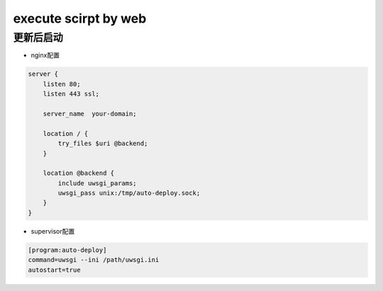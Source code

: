 execute scirpt by web
=====================

更新后启动
----------

- nginx配置

.. code::

    server {
        listen 80;
        listen 443 ssl;

        server_name  your-domain;

        location / {
            try_files $uri @backend;
        }

        location @backend {
            include uwsgi_params;
            uwsgi_pass unix:/tmp/auto-deploy.sock;
        }
    }

- supervisor配置

.. code::

    [program:auto-deploy]
    command=uwsgi --ini /path/uwsgi.ini
    autostart=true
